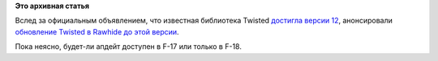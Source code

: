 .. title: Twisted 12 в Fedora
.. slug: twisted-12-в-fedora
.. date: 2012-02-13 12:18:09
.. tags:
.. category:
.. link:
.. description:
.. type: text
.. author: Peter Lemenkov

**Это архивная статья**


Вслед за официальным объявлением, что известная библиотека Twisted
`достигла версии
12 <http://labs.twistedmatrix.com/2012/02/announcing-twisted-120.html>`__,
анонсировали `обновление Twisted в Rawhide до этой
версии <https://thread.gmane.org/gmane.linux.redhat.fedora.devel/159579>`__.

Пока неясно, будет-ли апдейт доступен в F-17 или только в F-18.

